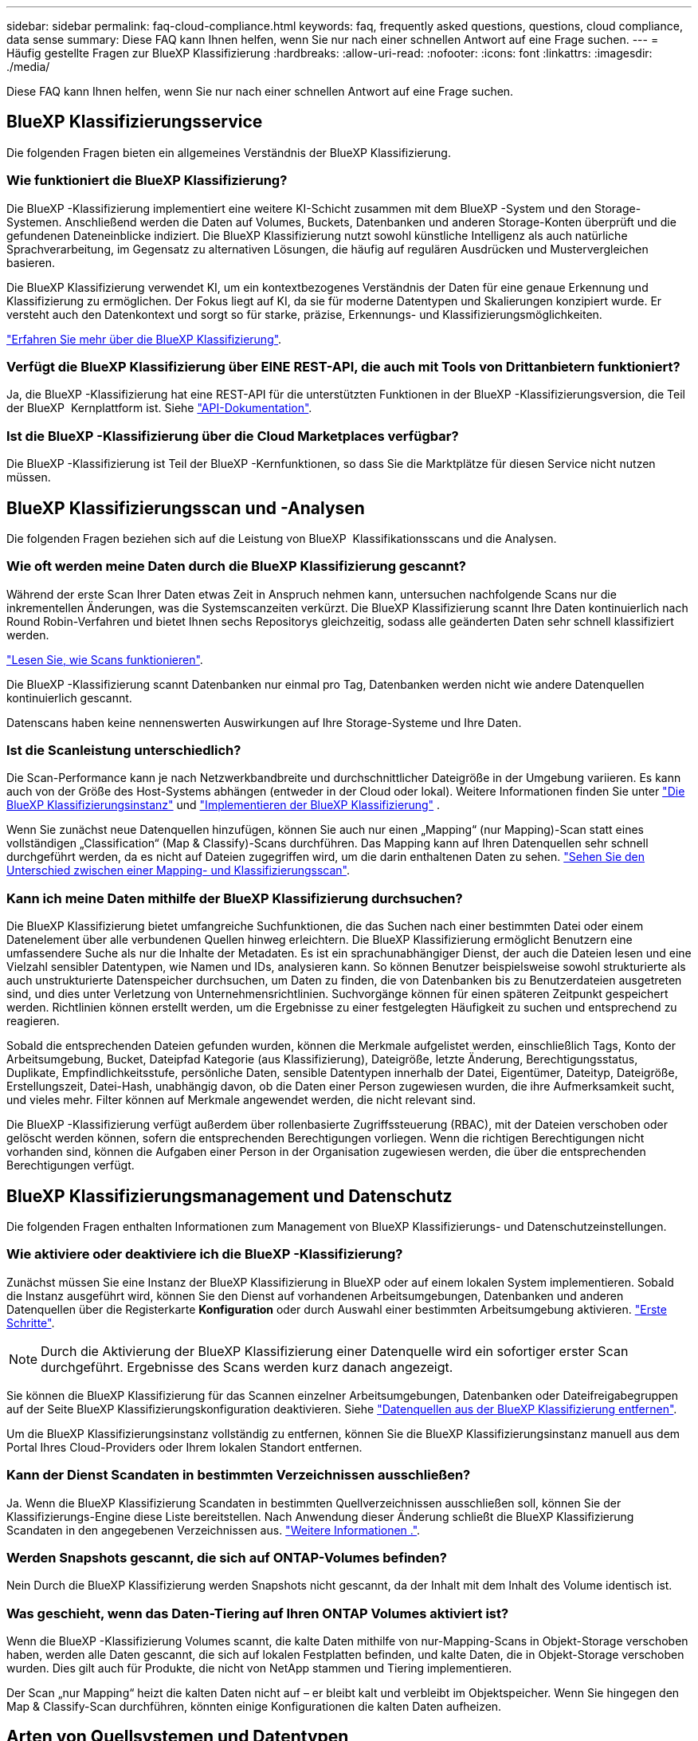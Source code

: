 ---
sidebar: sidebar 
permalink: faq-cloud-compliance.html 
keywords: faq, frequently asked questions, questions, cloud compliance, data sense 
summary: Diese FAQ kann Ihnen helfen, wenn Sie nur nach einer schnellen Antwort auf eine Frage suchen. 
---
= Häufig gestellte Fragen zur BlueXP Klassifizierung
:hardbreaks:
:allow-uri-read: 
:nofooter: 
:icons: font
:linkattrs: 
:imagesdir: ./media/


[role="lead"]
Diese FAQ kann Ihnen helfen, wenn Sie nur nach einer schnellen Antwort auf eine Frage suchen.



== BlueXP Klassifizierungsservice

Die folgenden Fragen bieten ein allgemeines Verständnis der BlueXP Klassifizierung.



=== Wie funktioniert die BlueXP Klassifizierung?

Die BlueXP -Klassifizierung implementiert eine weitere KI-Schicht zusammen mit dem BlueXP -System und den Storage-Systemen. Anschließend werden die Daten auf Volumes, Buckets, Datenbanken und anderen Storage-Konten überprüft und die gefundenen Dateneinblicke indiziert. Die BlueXP Klassifizierung nutzt sowohl künstliche Intelligenz als auch natürliche Sprachverarbeitung, im Gegensatz zu alternativen Lösungen, die häufig auf regulären Ausdrücken und Mustervergleichen basieren.

Die BlueXP Klassifizierung verwendet KI, um ein kontextbezogenes Verständnis der Daten für eine genaue Erkennung und Klassifizierung zu ermöglichen. Der Fokus liegt auf KI, da sie für moderne Datentypen und Skalierungen konzipiert wurde. Er versteht auch den Datenkontext und sorgt so für starke, präzise, Erkennungs- und Klassifizierungsmöglichkeiten.

link:concept-cloud-compliance.html["Erfahren Sie mehr über die BlueXP Klassifizierung"].



=== Verfügt die BlueXP Klassifizierung über EINE REST-API, die auch mit Tools von Drittanbietern funktioniert?

Ja, die BlueXP -Klassifizierung hat eine REST-API für die unterstützten Funktionen in der BlueXP -Klassifizierungsversion, die Teil der BlueXP  Kernplattform ist. Siehe link:api-classification.html["API-Dokumentation"].



=== Ist die BlueXP -Klassifizierung über die Cloud Marketplaces verfügbar?

Die BlueXP -Klassifizierung ist Teil der BlueXP -Kernfunktionen, so dass Sie die Marktplätze für diesen Service nicht nutzen müssen.



== BlueXP Klassifizierungsscan und -Analysen

Die folgenden Fragen beziehen sich auf die Leistung von BlueXP  Klassifikationsscans und die Analysen.



=== Wie oft werden meine Daten durch die BlueXP Klassifizierung gescannt?

Während der erste Scan Ihrer Daten etwas Zeit in Anspruch nehmen kann, untersuchen nachfolgende Scans nur die inkrementellen Änderungen, was die Systemscanzeiten verkürzt. Die BlueXP Klassifizierung scannt Ihre Daten kontinuierlich nach Round Robin-Verfahren und bietet Ihnen sechs Repositorys gleichzeitig, sodass alle geänderten Daten sehr schnell klassifiziert werden.

link:task-scanning-overview.html["Lesen Sie, wie Scans funktionieren"].

Die BlueXP -Klassifizierung scannt Datenbanken nur einmal pro Tag, Datenbanken werden nicht wie andere Datenquellen kontinuierlich gescannt.

Datenscans haben keine nennenswerten Auswirkungen auf Ihre Storage-Systeme und Ihre Daten.



=== Ist die Scanleistung unterschiedlich?

Die Scan-Performance kann je nach Netzwerkbandbreite und durchschnittlicher Dateigröße in der Umgebung variieren. Es kann auch von der Größe des Host-Systems abhängen (entweder in der Cloud oder lokal). Weitere Informationen finden Sie unter link:concept-cloud-compliance.html["Die BlueXP Klassifizierungsinstanz"] und link:task-deploy-overview.html["Implementieren der BlueXP Klassifizierung"] .

Wenn Sie zunächst neue Datenquellen hinzufügen, können Sie auch nur einen „Mapping“ (nur Mapping)-Scan statt eines vollständigen „Classification“ (Map & Classify)-Scans durchführen. Das Mapping kann auf Ihren Datenquellen sehr schnell durchgeführt werden, da es nicht auf Dateien zugegriffen wird, um die darin enthaltenen Daten zu sehen. link:task-scanning-overview.html["Sehen Sie den Unterschied zwischen einer Mapping- und Klassifizierungsscan"].



=== Kann ich meine Daten mithilfe der BlueXP Klassifizierung durchsuchen?

Die BlueXP Klassifizierung bietet umfangreiche Suchfunktionen, die das Suchen nach einer bestimmten Datei oder einem Datenelement über alle verbundenen Quellen hinweg erleichtern. Die BlueXP Klassifizierung ermöglicht Benutzern eine umfassendere Suche als nur die Inhalte der Metadaten. Es ist ein sprachunabhängiger Dienst, der auch die Dateien lesen und eine Vielzahl sensibler Datentypen, wie Namen und IDs, analysieren kann. So können Benutzer beispielsweise sowohl strukturierte als auch unstrukturierte Datenspeicher durchsuchen, um Daten zu finden, die von Datenbanken bis zu Benutzerdateien ausgetreten sind, und dies unter Verletzung von Unternehmensrichtlinien. Suchvorgänge können für einen späteren Zeitpunkt gespeichert werden. Richtlinien können erstellt werden, um die Ergebnisse zu einer festgelegten Häufigkeit zu suchen und entsprechend zu reagieren.

Sobald die entsprechenden Dateien gefunden wurden, können die Merkmale aufgelistet werden, einschließlich Tags, Konto der Arbeitsumgebung, Bucket, Dateipfad Kategorie (aus Klassifizierung), Dateigröße, letzte Änderung, Berechtigungsstatus, Duplikate, Empfindlichkeitsstufe, persönliche Daten, sensible Datentypen innerhalb der Datei, Eigentümer, Dateityp, Dateigröße, Erstellungszeit, Datei-Hash, unabhängig davon, ob die Daten einer Person zugewiesen wurden, die ihre Aufmerksamkeit sucht, und vieles mehr. Filter können auf Merkmale angewendet werden, die nicht relevant sind.

Die BlueXP -Klassifizierung verfügt außerdem über rollenbasierte Zugriffssteuerung (RBAC), mit der Dateien verschoben oder gelöscht werden können, sofern die entsprechenden Berechtigungen vorliegen. Wenn die richtigen Berechtigungen nicht vorhanden sind, können die Aufgaben einer Person in der Organisation zugewiesen werden, die über die entsprechenden Berechtigungen verfügt.



== BlueXP Klassifizierungsmanagement und Datenschutz

Die folgenden Fragen enthalten Informationen zum Management von BlueXP Klassifizierungs- und Datenschutzeinstellungen.



=== Wie aktiviere oder deaktiviere ich die BlueXP -Klassifizierung?

Zunächst müssen Sie eine Instanz der BlueXP Klassifizierung in BlueXP oder auf einem lokalen System implementieren. Sobald die Instanz ausgeführt wird, können Sie den Dienst auf vorhandenen Arbeitsumgebungen, Datenbanken und anderen Datenquellen über die Registerkarte *Konfiguration* oder durch Auswahl einer bestimmten Arbeitsumgebung aktivieren. link:task-getting-started-compliance.html["Erste Schritte"].


NOTE: Durch die Aktivierung der BlueXP Klassifizierung einer Datenquelle wird ein sofortiger erster Scan durchgeführt. Ergebnisse des Scans werden kurz danach angezeigt.

Sie können die BlueXP Klassifizierung für das Scannen einzelner Arbeitsumgebungen, Datenbanken oder Dateifreigabegruppen auf der Seite BlueXP Klassifizierungskonfiguration deaktivieren. Siehe link:task-managing-compliance.html["Datenquellen aus der BlueXP Klassifizierung entfernen"].

Um die BlueXP Klassifizierungsinstanz vollständig zu entfernen, können Sie die BlueXP Klassifizierungsinstanz manuell aus dem Portal Ihres Cloud-Providers oder Ihrem lokalen Standort entfernen.



=== Kann der Dienst Scandaten in bestimmten Verzeichnissen ausschließen?

Ja. Wenn die BlueXP Klassifizierung Scandaten in bestimmten Quellverzeichnissen ausschließen soll, können Sie der Klassifizierungs-Engine diese Liste bereitstellen. Nach Anwendung dieser Änderung schließt die BlueXP Klassifizierung Scandaten in den angegebenen Verzeichnissen aus. link:task-exclude-scan-paths.html["Weitere Informationen ."].



=== Werden Snapshots gescannt, die sich auf ONTAP-Volumes befinden?

Nein Durch die BlueXP Klassifizierung werden Snapshots nicht gescannt, da der Inhalt mit dem Inhalt des Volume identisch ist.



=== Was geschieht, wenn das Daten-Tiering auf Ihren ONTAP Volumes aktiviert ist?

Wenn die BlueXP -Klassifizierung Volumes scannt, die kalte Daten mithilfe von nur-Mapping-Scans in Objekt-Storage verschoben haben, werden alle Daten gescannt, die sich auf lokalen Festplatten befinden, und kalte Daten, die in Objekt-Storage verschoben wurden. Dies gilt auch für Produkte, die nicht von NetApp stammen und Tiering implementieren.

Der Scan „nur Mapping“ heizt die kalten Daten nicht auf – er bleibt kalt und verbleibt im Objektspeicher. Wenn Sie hingegen den Map & Classify-Scan durchführen, könnten einige Konfigurationen die kalten Daten aufheizen.



== Arten von Quellsystemen und Datentypen

Die folgenden Fragen beziehen sich auf die Art des zu scannenden Speichers und die Arten der gescannten Daten.



=== Gibt es Einschränkungen bei der Bereitstellung in einer Regierungsregion?

Die BlueXP Klassifizierung wird unterstützt, wenn der Connector in einer Regierungsregion (AWS GovCloud, Azure Gov oder Azure DoD) bereitgestellt wird – auch als „eingeschränkter Modus“ bezeichnet.



=== Welche Datenquellen kann ich scannen, wenn ich die BlueXP-Klassifizierung auf einer Website ohne Internetzugang installiere?

Die BlueXP Klassifizierung kann nur Daten aus lokalen Datenquellen am lokalen Standort scannen. Derzeit kann die BlueXP Klassifizierung folgende lokale Datenquellen scannen – im „privaten Modus“, auch als „dunkle“ Site bezeichnet:

* On-Premises ONTAP Systeme
* Datenbankschemas
* Objekt-Storage, der das Simple Storage Service (S3)-Protokoll verwendet


Siehe link:concept-cloud-compliance.html["Unterstützte Arbeitsumgebungen und Datenquellen"].



=== Welche Dateitypen werden unterstützt?

Die BlueXP Klassifizierung scannt alle Dateien nach Kategorien- und Metadaten und zeigt alle Dateitypen im Abschnitt „Dateitypen“ des Dashboards an.

Wenn die BlueXP Klassifizierung personenbezogene Daten erkennt oder eine DSAR-Suche durchführt, werden nur die folgenden Dateiformate unterstützt:

`+.CSV, .DCM, .DICOM, .DOC, .DOCX, .JSON, .PDF, .PPTX, .RTF, .TXT, .XLS, .XLSX, Docs, Sheets, and Slides+`



=== Welche Arten von Daten und Metadaten werden durch die BlueXP Klassifizierung erfasst?

Die BlueXP Klassifizierung ermöglicht Ihnen die Durchführung eines allgemeinen „Mapping“-Scans oder eines vollständigen „Klassifizierungs“-Scans für Datenquellen. Das Mapping bietet nur einen Überblick über Ihre Daten auf hoher Ebene, während die Klassifizierung ein tiefes Scannen Ihrer Daten ermöglicht. Das Mapping kann auf Ihren Datenquellen sehr schnell durchgeführt werden, da es nicht auf Dateien zugegriffen wird, um die darin enthaltenen Daten zu sehen.

* *Data Mapping Scan (Mapping only Scan)*: BlueXP  Classification scannt nur die Metadaten. Dies ist nützlich für das allgemeine Datenmanagement und die Datenverwaltung, für eine schnelle Projektabwicklung, für sehr große Bestände und für die Priorisierung. Die Datenzuordnung basiert auf Metadaten und gilt als *fast* Scan.
+
Nach einem schnellen Scan können Sie einen Daten-Mapping-Bericht erstellen. Dieser Bericht bietet einen Überblick über die in Ihren Datenquellen gespeicherten Daten, um Sie bei Entscheidungen zu Ressourcenauslastung, Migration, Backup-, Sicherheits- und Compliance-Prozessen zu unterstützen.

* *Data Classification (Deep) Scan (Map & Classify Scan)*: BlueXP  Classification Scans mit Standard-Protokollen und nur-Lese-Berechtigung in Ihren Umgebungen. Ausgewählte Dateien werden nach sensiblen Daten, privaten Informationen und Ransomware-Problemen geöffnet und gescannt, die damit verbunden sind.
+
Nach einem vollständigen Scan gibt es zahlreiche zusätzliche BlueXP Klassifizierungsfunktionen, die Sie auf Ihre Daten anwenden können, beispielsweise das Anzeigen und Optimieren von Daten auf der Seite „Datenuntersuchung“, das Suchen nach Namen in Dateien, das Kopieren, Verschieben und Löschen von Quelldateien usw.



Die BlueXP Klassifizierung erfasst Metadaten wie z. B. Dateiname, -Berechtigungen, -Erstellungszeit, letzter Zugriff und letzte Änderung. Dies umfasst alle Metadaten, die auf der Seite „Dateninvikatcdion-Details“ und in „Dateninvizationsberichte“ angezeigt werden.

Mit der BlueXP -Klassifizierung können viele Arten von privaten Daten identifiziert werden, wie z. B. personenbezogene Daten (PII) und sensible personenbezogene Daten (SPII). Weitere Informationen zu privaten Daten finden Sie unter https://docs.netapp.com/us-en/bluexp-classification/reference-private-data-categories.html["Kategorien von privaten Daten, die durch die BlueXP Klassifizierung gescannt werden"].



=== Kann ich die BlueXP Klassifizierungsinformationen auf bestimmte Benutzer beschränken?

Ja, die BlueXP Klassifizierung ist vollständig in BlueXP integriert. BlueXP -Benutzer können nur Informationen zu den Arbeitsumgebungen sehen, die sie gemäß ihren Berechtigungen anzeigen können.

Wenn Sie bestimmten Benutzern erlauben möchten, die BlueXP -Klassifikations-Scanergebnisse einfach anzuzeigen, ohne die Möglichkeit zu haben, die BlueXP -Klassifizierungseinstellungen zu verwalten, können Sie diesen Benutzern die Rolle *Klassifikations-Viewer* zuweisen (bei Verwendung von BlueXP  im Standardmodus) oder die Rolle *Compliance-Viewer* (bei Verwendung von BlueXP  im eingeschränkten Modus). link:concept-cloud-compliance.html["Weitere Informationen ."].



=== Kann jemand auf die privaten Daten zugreifen, die zwischen meinem Browser und der BlueXP Klassifizierung gesendet werden?

Nein Die privaten Daten, die zwischen Ihrem Browser und der BlueXP Klassifizierungsinstanz übertragen werden, sind durch End-to-End-Verschlüsselung mit TLS 1.2 geschützt. Das bedeutet, dass NetApp und andere Anbieter die Daten nicht lesen können. Die BlueXP Klassifizierung gibt keine Daten oder Ergebnisse an NetApp weiter, es sei denn, Sie beantragen und genehmigen den Zugriff.

Die gescannten Daten verbleiben in Ihrer Umgebung.



=== Wie werden sensible Daten behandelt?

NetApp hat keinen Zugriff auf sensible Daten und zeigt sie nicht in der Benutzeroberfläche an. Sensible Daten werden maskiert, beispielsweise werden die letzten vier Zahlen für Kreditkarteninformationen angezeigt.



=== Wo werden die Daten gespeichert?

Die Scan-Ergebnisse werden in Elasticsearch innerhalb der BlueXP Klassifizierungsinstanz gespeichert.



=== Wie wird auf die Daten zugegriffen?

Die BlueXP Klassifizierung greift über API-Aufrufe, die eine Authentifizierung erfordern und mit AES-128 verschlüsselt sind, auf in Elasticsearch gespeicherte Daten zu. Für den direkten Zugriff auf Elasticsearch ist Root-Zugriff erforderlich.



== Lizenzen und Kosten

Die folgende Frage bezieht sich auf Lizenzierung und Kosten der Nutzung der BlueXP Klassifizierung.



=== Wie hoch sind die Kosten für die Klassifizierung von BlueXP?

Die BlueXP Klassifizierung ist eine BlueXP Kernfunktion. Sie ist kostenfrei.



== Connector-Bereitstellung

Die folgenden Fragen beziehen sich auf den BlueXP Connector.



=== Was ist der Steckverbinder?

Der Connector ist eine Software, die auf einer Computing-Instanz entweder in Ihrem Cloud-Konto oder vor Ort ausgeführt wird und es BlueXP ermöglicht, Cloud-Ressourcen sicher zu managen. Sie müssen einen Connector implementieren, um die BlueXP-Klassifizierung zu verwenden.



=== Wo muss der Connector installiert werden?

Beim Scannen von Daten muss der BlueXP -Anschluss an folgenden Stellen installiert werden:

* Für Cloud Volumes ONTAP in AWS oder Amazon FSX für ONTAP: Connector ist in AWS.
* Für Cloud Volumes ONTAP in Azure oder in Azure NetApp Files: Connector ist in Azure.
* Für Cloud Volumes ONTAP in GCP: Connector ist in GCP.
* Bei On-Premises-ONTAP-Systemen: Connector befindet sich vor Ort.


Wenn Sie Daten an diesen Orten haben, müssen Sie möglicherweise verwenden https://docs.netapp.com/us-en/bluexp-setup-admin/concept-connectors.html#when-to-use-multiple-connectors["Mehrere Anschlüsse"^].



=== Ist für die BlueXP Klassifizierung Zugriff auf Zugangsdaten erforderlich?

Die BlueXP Klassifizierung selbst ruft keine Storage-Anmeldedaten ab. Stattdessen werden sie im BlueXP Connector gespeichert.

Die BlueXP Klassifizierung verwendet Daten-Ebenen-Anmeldedaten, zum Beispiel CIFS-Zugangsdaten, um Freigaben vor dem Scannen zu mounten.



=== Verwendet die Kommunikation zwischen dem Dienst und dem Connector HTTP?

Ja, die BlueXP Klassifizierung kommuniziert über HTTP mit dem BlueXP Connector.



== Implementierung der BlueXP Klassifizierung

Die folgenden Fragen beziehen sich auf die separate BlueXP Klassifizierungsinstanz.



=== Welche Implementierungsmodelle werden von der BlueXP Klassifizierung unterstützt?

Mit BlueXP können Benutzer Systeme praktisch überall scannen und protokollieren, einschließlich On-Premises-, Cloud- und Hybridumgebungen. Die BlueXP Klassifizierung wird normalerweise mit einem SaaS-Modell implementiert. Bei diesem Modell ist der Service über die BlueXP Schnittstelle aktiviert, sodass keine Hardware- oder Softwareinstallation erforderlich ist. Selbst im Implementierungs-Modus mit einem Klick und einem Klick ist das Datenmanagement möglich, unabhängig davon, ob die Datenspeicher sich vor Ort oder in der Public Cloud befinden.



=== Welche Art von Instanz oder VM ist für die BlueXP Klassifizierung erforderlich?

Wenn link:task-deploy-cloud-compliance.html["In der Cloud implementiert"]:

* In AWS wird die BlueXP Klassifizierung auf einer m6i.4xlarge-Instanz mit einer GP2-Festplatte mit 500 gib ausgeführt. Sie können während der Bereitstellung einen kleineren Instanztyp auswählen.
* In Azure wird die Klassifizierung von BlueXP auf einer Standard_D16s_v3 VM mit einer Festplatte von 500 gib ausgeführt.
* In GCP wird die BlueXP Klassifizierung auf einer VM gemäß n2-Standard-16 mit einer persistenten Standardfestplatte von 500 gib ausgeführt.


link:concept-cloud-compliance.html["Erfahren Sie mehr über die BlueXP Klassifizierung"].



=== Kann ich die BlueXP Klassifizierung auf meinem eigenen Host implementieren?

Ja. Sie können die BlueXP Klassifizierungs-Software auf einem Linux-Host mit Internetzugang in Ihrem Netzwerk oder in der Cloud installieren. Alles funktioniert gleich, und Sie verwalten Ihre Scankonfiguration und -Ergebnisse weiterhin mit BlueXP. Siehe link:task-deploy-compliance-onprem.html["Implementierung der BlueXP Klassifizierung vor Ort"] Für die Systemanforderungen und Installationsdetails.



=== Wie sieht es mit sicheren Websites ohne Internetzugang aus?

Ja, das wird auch unterstützt. Das können Sie link:task-deploy-compliance-dark-site.html["Implementieren Sie die BlueXP Klassifizierung auf einer lokalen Website ohne Internetzugang"] Für vollständig sichere Standorte.
